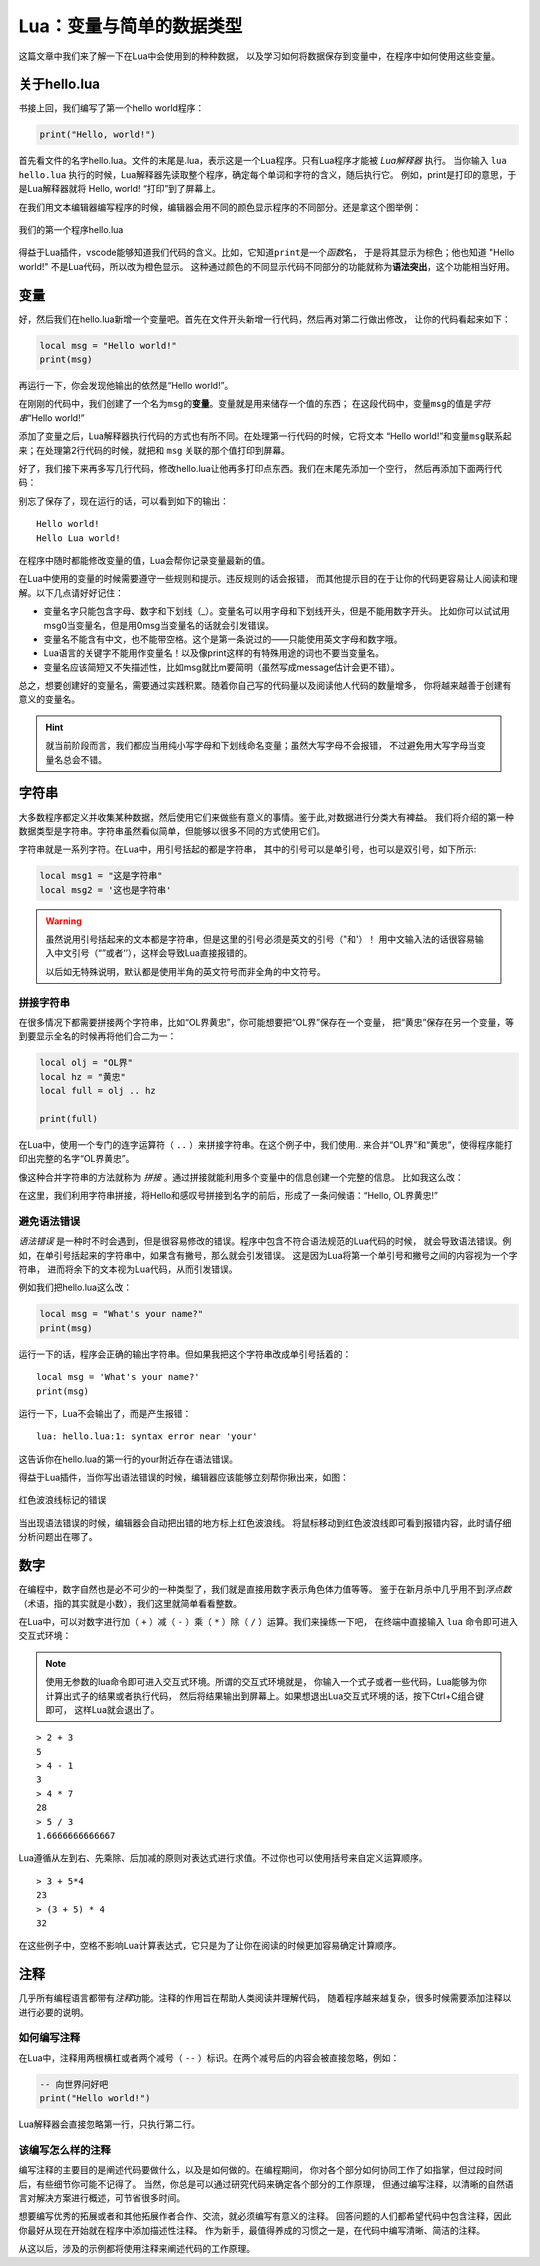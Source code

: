 Lua：变量与简单的数据类型
==========================

这篇文章中我们来了解一下在Lua中会使用到的种种数据，
以及学习如何将数据保存到变量中，在程序中如何使用这些变量。

关于hello.lua
---------------

书接上回，我们编写了第一个hello world程序：

.. code:: lua

   print("Hello, world!")

首先看文件的名字hello.lua。文件的末尾是.lua，表示这是一个Lua程序。只有Lua程序才能被 `Lua解释器` 执行。
当你输入 ``lua hello.lua`` 执行的时候，Lua解释器先读取整个程序，确定每个单词和字符的含义，随后执行它。
例如，print是打印的意思，于是Lua解释器就将 Hello, world! “打印”到了屏幕上。

在我们用文本编辑器编写程序的时候，编辑器会用不同的颜色显示程序的不同部分。还是拿这个图举例：

.. figure:: pic/15-11.jpg
   :align: center

   我们的第一个程序hello.lua

得益于Lua插件，vscode能够知道我们代码的含义。比如，它知道\ ``print``\ 是一个\ `函数`\ 名，
于是将其显示为棕色；他也知道 "Hello world!" 不是Lua代码，所以改为橙色显示。
这种通过颜色的不同显示代码不同部分的功能就称为\ **语法突出**\ ，这个功能相当好用。

变量
-----

好，然后我们在hello.lua新增一个变量吧。首先在文件开头新增一行代码，然后再对第二行做出修改，
让你的代码看起来如下：

.. code:: lua

   local msg = "Hello world!"
   print(msg)

再运行一下，你会发现他输出的依然是“Hello world!”。

在刚刚的代码中，我们创建了一个名为\ ``msg``\ 的\ **变量**\ 。变量就是用来储存一个值的东西；
在这段代码中，变量\ ``msg``\ 的值是\ *字符串*\ “Hello world!”

添加了变量之后，Lua解释器执行代码的方式也有所不同。在处理第一行代码的时候，它将文本
“Hello world!”和变量\ ``msg``\ 联系起来；在处理第2行代码的时候，就把和 ``msg`` 关联的那个值打印到屏幕。

好了，我们接下来再多写几行代码，修改hello.lua让他再多打印点东西。我们在末尾先添加一个空行，
然后再添加下面两行代码：

.. code-block:: lua
   :emphasize-lines: 4,5

   local msg = "Hello world!"
   print(msg)

   msg = "Hello Lua world!"
   print(msg)

别忘了保存了，现在运行的话，可以看到如下的输出：

::

   Hello world!
   Hello Lua world!

在程序中随时都能修改变量的值，Lua会帮你记录变量最新的值。

在Lua中使用的变量的时候需要遵守一些规则和提示。违反规则的话会报错，
而其他提示目的在于让你的代码更容易让人阅读和理解。以下几点请好好记住：

- 变量名字只能包含字母、数字和下划线（_）。变量名可以用字母和下划线开头，但是不能用数字开头。
  比如你可以试试用msg0当变量名，但是用0msg当变量名的话就会引发错误。
- 变量名不能含有中文，也不能带空格。这个是第一条说过的——只能使用英文字母和数字哦。
- Lua语言的关键字不能用作变量名！以及像print这样的有特殊用途的词也不要当变量名。
- 变量名应该简短又不失描述性，比如msg就比m要简明（虽然写成message估计会更不错）。

总之，想要创建好的变量名，需要通过实践积累。随着你自己写的代码量以及阅读他人代码的数量增多，
你将越来越善于创建有意义的变量名。

.. hint::

   就当前阶段而言，我们都应当用纯小写字母和下划线命名变量；虽然大写字母不会报错，
   不过避免用大写字母当变量名总会不错。

字符串
------

大多数程序都定义并收集某种数据，然后使用它们来做些有意义的事情。鉴于此,对数据进行分类大有裨益。
我们将介绍的第一种数据类型是字符串。字符串虽然看似简单，但能够以很多不同的方式使用它们。

字符串就是一系列字符。在Lua中，用引号括起的都是字符串，
其中的引号可以是单引号，也可以是双引号，如下所示:

.. code:: lua

   local msg1 = "这是字符串"
   local msg2 = '这也是字符串'

.. warning::

   虽然说用引号括起来的文本都是字符串，但是这里的引号必须是英文的引号（"和'）！
   用中文输入法的话很容易输入中文引号（“”或者‘’），这样会导致Lua直接报错的。
   
   以后如无特殊说明，默认都是使用半角的英文符号而非全角的中文符号。

拼接字符串
~~~~~~~~~~~

在很多情况下都需要拼接两个字符串，比如“OL界黄忠”，你可能想要把“OL界”保存在一个变量，
把“黄忠”保存在另一个变量，等到要显示全名的时候再将他们合二为一：

.. code:: lua

   local olj = "OL界"
   local hz = "黄忠"
   local full = olj .. hz

   print(full)

在Lua中，使用一个专门的连字运算符（ ``..`` ）来拼接字符串。在这个例子中，我们使用..
来合并“OL界”和“黄忠”，使得程序能打印出完整的名字“OL界黄忠”。

像这种合并字符串的方法就称为 `拼接` 。通过拼接就能利用多个变量中的信息创建一个完整的信息。
比如我这么改：

.. code-block:: lua
   :emphasize-lines: 5

   local olj = "OL界"
   local hz = "黄忠"
   local full = olj .. hz

   print("Hello, " .. full .. "!")

在这里，我们利用字符串拼接，将Hello和感叹号拼接到名字的前后，形成了一条问候语：“Hello, OL界黄忠!”

避免语法错误
~~~~~~~~~~~~~

`语法错误` 是一种时不时会遇到，但是很容易修改的错误。程序中包含不符合语法规范的Lua代码的时候，
就会导致语法错误。例如，在单引号括起来的字符串中，如果含有撇号，那么就会引发错误。
这是因为Lua将第一个单引号和撇号之间的内容视为一个字符串，
进而将余下的文本视为Lua代码，从而引发错误。

例如我们把hello.lua这么改：

.. code:: lua

   local msg = "What's your name?"
   print(msg)

运行一下的话，程序会正确的输出字符串。但如果我把这个字符串改成单引号括着的：

::

   local msg = 'What's your name?'
   print(msg)

运行一下，Lua不会输出了，而是产生报错：

::

   lua: hello.lua:1: syntax error near 'your'

这告诉你在hello.lua的第一行的your附近存在语法错误。

得益于Lua插件，当你写出语法错误的时候，编辑器应该能够立刻帮你揪出来，如图：

.. figure:: pic/16-1.jpg
   :align: center

   红色波浪线标记的错误

当出现语法错误的时候，编辑器会自动把出错的地方标上红色波浪线。
将鼠标移动到红色波浪线即可看到报错内容，此时请仔细分析问题出在哪了。

数字
-----

在编程中，数字自然也是必不可少的一种类型了，我们就是直接用数字表示角色体力值等等。
鉴于在新月杀中几乎用不到\ `浮点数`\ （术语，指的其实就是小数），我们这里就简单看看整数。

在Lua中，可以对数字进行加（ ``+`` ）减（ ``-`` ）乘（ ``*`` ）除（ ``/`` ）运算。我们来操练一下吧，
在终端中直接输入 ``lua`` 命令即可进入交互式环境：

.. note::

   使用无参数的lua命令即可进入交互式环境。所谓的交互式环境就是，
   你输入一个式子或者一些代码，Lua能够为你计算出式子的结果或者执行代码，
   然后将结果输出到屏幕上。如果想退出Lua交互式环境的话，按下Ctrl+C组合键即可，
   这样Lua就会退出了。

::

   > 2 + 3
   5
   > 4 - 1
   3
   > 4 * 7
   28
   > 5 / 3
   1.6666666666667

Lua遵循从左到右、先乘除、后加减的原则对表达式进行求值。不过你也可以使用括号来自定义运算顺序。

::

   > 3 + 5*4
   23
   > (3 + 5) * 4
   32

在这些例子中，空格不影响Lua计算表达式，它只是为了让你在阅读的时候更加容易确定计算顺序。

注释
-----

几乎所有编程语言都带有\ `注释`\ 功能。注释的作用旨在帮助人类阅读并理解代码，
随着程序越来越复杂，很多时候需要添加注释以进行必要的说明。

如何编写注释
~~~~~~~~~~~~

在Lua中，注释用两根横杠或者两个减号（ ``--`` ）标识。在两个减号后的内容会被直接忽略，例如：

.. code:: lua

   -- 向世界问好吧
   print("Hello world!")

Lua解释器会直接忽略第一行，只执行第二行。

该编写怎么样的注释
~~~~~~~~~~~~~~~~~~~

编写注释的主要目的是阐述代码要做什么，以及是如何做的。在编程期间，
你对各个部分如何协同工作了如指掌，但过段时间后，有些细节你可能不记得了。
当然，你总是可以通过研究代码来确定各个部分的工作原理，
但通过编写注释，以清晰的自然语言对解决方案进行概述，可节省很多时间。

想要编写优秀的拓展或者和其他拓展作者合作、交流，就必须编写有意义的注释。
回答问题的人们都希望代码中包含注释，因此你最好从现在开始就在程序中添加描述性注释。
作为新手，最值得养成的习惯之一是，在代码中编写清晰、简洁的注释。

从这以后，涉及的示例都将使用注释来阐述代码的工作原理。
